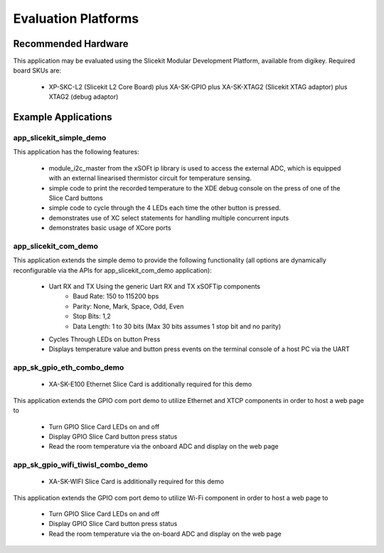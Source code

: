 Evaluation Platforms
====================

Recommended Hardware
--------------------

This application may be evaluated using the Slicekit Modular Development Platform, available from digikey. Required board SKUs are:

   * XP-SKC-L2 (Slicekit L2 Core Board) plus XA-SK-GPIO plus XA-SK-XTAG2 (Slicekit XTAG adaptor) plus XTAG2 (debug adaptor)

Example Applications
--------------------

app_slicekit_simple_demo
++++++++++++++++++++++++

This application has the following features:

   * module_i2c_master from the xSOFt ip library is used to access the external ADC, which is equipped with an external linearised thermistor circuit for temperature sensing.
   * simple code to print the recorded temperature to the XDE debug console on the press of one of the Slice Card buttons
   * simple code to cycle through the 4 LEDs each time the other button is pressed.
   * demonstrates use of XC select statements for handling multiple concurrent inputs
   * demonstrates basic usage of XCore ports

.. image:: images/hardware_setup.png
    :align: center

    Hardware Setup for Simple Demo

app_slicekit_com_demo
+++++++++++++++++++++

This application extends the simple demo to provide the following functionality (all options are dynamically reconfigurable via the APIs for app_slicekit_com_demo application):

   * Uart RX and TX Using the generic Uart RX and TX xSOFTip components
      * Baud Rate: 150 to 115200 bps
      * Parity: None, Mark, Space, Odd, Even
      * Stop Bits: 1,2
      * Data Length: 1 to 30 bits (Max 30 bits assumes 1 stop bit and no parity)
   * Cycles Through LEDs on button Press
   * Displays temperature value and button press events on the terminal console of a host PC via the UART

.. image:: images/hardware_setup.png
    :align: left

    Hardware Setup for COM Port UART Demo

app_sk_gpio_eth_combo_demo
++++++++++++++++++++++++++

   * XA-SK-E100 Ethernet Slice Card is additionally required for this demo

This application extends the GPIO com port demo to utilize Ethernet and XTCP components in order to host a web page to

   * Turn GPIO Slice Card LEDs on and off
   * Display GPIO Slice Card button press status
   * Read the room temperature via the onboard ADC and display on the web page

.. image:: images/gpio_eth_combo_hardware_setup.png
    :align: left

    Hardware Setup for GPIO Ethernet combo Demo

app_sk_gpio_wifi_tiwisl_combo_demo
++++++++++++++++++++++++++++++++++

   * XA-SK-WIFI Slice Card is additionally required for this demo

This application extends the GPIO com port demo to utilize Wi-Fi component in order to host a web page to

   * Turn GPIO Slice Card LEDs on and off
   * Display GPIO Slice Card button press status
   * Read the room temperature via the on-board ADC and display on the web page

.. image:: images/gpio_wifi_tiwisl_combo_hardware_setup.png
    :align: left

    Hardware Setup for GPIO Wi-Fi combo Demo
    